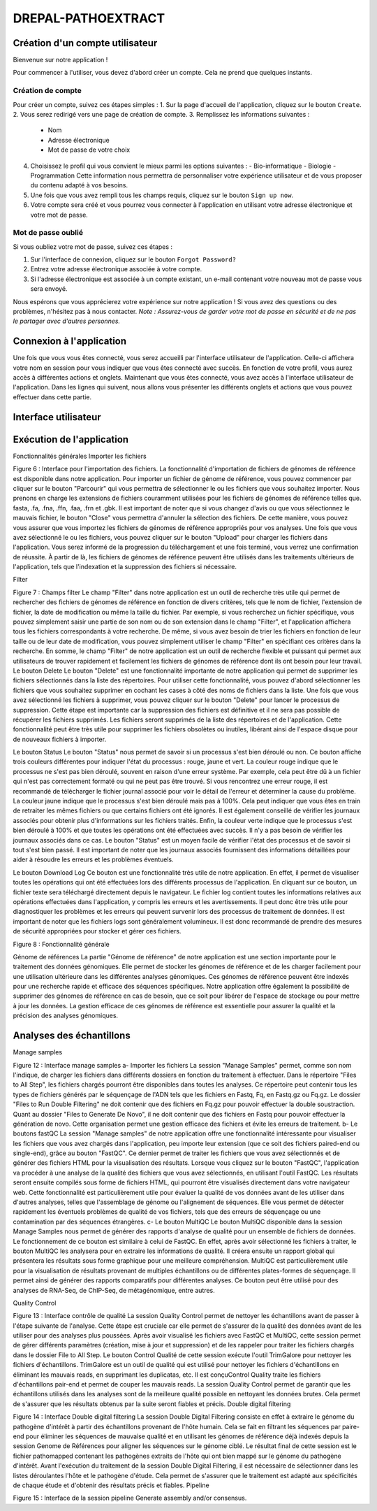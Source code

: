 DREPAL-PATHOEXTRACT
===================

Création d'un compte utilisateur
~~~~~~~~~~~~~~~~~~~~~~~~~~~~~~~~

Bienvenue sur notre application !

.. image:: ../pictures/-21504.png
   :alt: Texte alternatif de l'image

Pour commencer à l'utiliser, vous devez d'abord créer un compte. Cela ne prend que quelques instants.

Création de compte
------------------

Pour créer un compte, suivez ces étapes simples :
1. Sur la page d'accueil de l'application, cliquez sur le bouton ``Create``.
2. Vous serez redirigé vers une page de création de compte.
3. Remplissez les informations suivantes :
   - Nom
   - Adresse électronique
   - Mot de passe de votre choix
4. Choisissez le profil qui vous convient le mieux parmi les options suivantes :
   - Bio-informatique
   - Biologie
   - Programmation
   Cette information nous permettra de personnaliser votre expérience utilisateur et de vous proposer du contenu adapté à vos besoins. 
5. Une fois que vous avez rempli tous les champs requis, cliquez sur le bouton ``Sign up now``.
6. Votre compte sera créé et vous pourrez vous connecter à l'application en utilisant votre adresse électronique et votre mot de passe.

Mot de passe oublié
-------------------

Si vous oubliez votre mot de passe, suivez ces étapes :

1. Sur l'interface de connexion, cliquez sur le bouton ``Forgot Password?``
2. Entrez votre adresse électronique associée à votre compte.
3. Si l'adresse électronique est associée à un compte existant, un e-mail contenant votre nouveau mot de passe vous sera envoyé.

Nous espérons que vous apprécierez votre expérience sur notre application ! Si vous avez des questions ou des problèmes, n'hésitez pas à nous contacter.
*Note : Assurez-vous de garder votre mot de passe en sécurité et de ne pas le partager avec d'autres personnes.*



Connexion à l'application
~~~~~~~~~~~~~~~~~~~~~~~~~

Une fois que vous vous êtes connecté, vous serez accueilli par l'interface utilisateur de l'application. Celle-ci affichera votre nom en session pour vous indiquer que vous êtes connecté avec succès. En fonction de votre profil, vous aurez accès à différentes actions et onglets.
Maintenant que vous êtes connecté, vous avez accès à l'interface utilisateur de l'application. Dans les lignes qui suivent, nous allons vous présenter les différents onglets et actions que vous pouvez effectuer dans cette partie.

Interface utilisateur
~~~~~~~~~~~~~~~~~~~~~



Exécution de l'application
~~~~~~~~~~~~~~~~~~~~~



Fonctionnalités générales 
Importer les fichiers 
 
Figure 6 :  Interface pour l'importation des fichiers.
La fonctionnalité d'importation de fichiers de génomes de référence est disponible dans notre application. Pour importer un fichier de génome de référence, vous pouvez commencer par cliquer sur le bouton "Parcourir" qui vous permettra de sélectionner le ou les fichiers que vous souhaitez importer. Nous prenons en charge les extensions de fichiers couramment utilisées pour les fichiers de génomes de référence telles que. fasta, .fa, .fna, .ffn, .faa, .frn et .gbk. Il est important de noter que si vous changez d'avis ou que vous sélectionnez le mauvais fichier, le bouton "Close" vous permettra d'annuler la sélection des fichiers. De cette manière, vous pouvez vous assurer que vous importez les fichiers de génomes de référence appropriés pour vos analyses.
Une fois que vous avez sélectionné le ou les fichiers, vous pouvez cliquer sur le bouton "Upload" pour charger les fichiers dans l'application. Vous serez informé de la progression du téléchargement et une fois terminé, vous verrez une confirmation de réussite. À partir de là, les fichiers de génomes de référence peuvent être utilisés dans les traitements ultérieurs de l'application, tels que l'indexation et la suppression des fichiers si nécessaire. 

Filter 
 
Figure 7 : Champs filter
Le champ "Filter" dans notre application est un outil de recherche très utile qui permet de rechercher des fichiers de génomes de référence en fonction de divers critères, tels que le nom de fichier, l'extension de fichier, la date de modification ou même la taille du fichier.
Par exemple, si vous recherchez un fichier spécifique, vous pouvez simplement saisir une partie de son nom ou de son extension dans le champ "Filter", et l'application affichera tous les fichiers correspondants à votre recherche.
De même, si vous avez besoin de trier les fichiers en fonction de leur taille ou de leur date de modification, vous pouvez simplement utiliser le champ "Filter" en spécifiant ces critères dans la recherche.
En somme, le champ "Filter" de notre application est un outil de recherche flexible et puissant qui permet aux utilisateurs de trouver rapidement et facilement les fichiers de génomes de référence dont ils ont besoin pour leur travail.
Le bouton Delete 
Le bouton "Delete" est une fonctionnalité importante de notre application qui permet de supprimer les fichiers sélectionnés dans la liste des répertoires. Pour utiliser cette fonctionnalité, vous pouvez d'abord sélectionner les fichiers que vous souhaitez supprimer en cochant les cases à côté des noms de fichiers dans la liste.
Une fois que vous avez sélectionné les fichiers à supprimer, vous pouvez cliquer sur le bouton "Delete" pour lancer le processus de suppression. Cette étape est importante car la suppression des fichiers est définitive et il ne sera pas possible de récupérer les fichiers supprimés.
Les fichiers seront supprimés de la liste des répertoires et de l'application. Cette fonctionnalité peut être très utile pour supprimer les fichiers obsolètes ou inutiles, libérant ainsi de l'espace disque pour de nouveaux fichiers à importer.

Le bouton Status	
Le bouton "Status" nous permet de savoir si un processus s'est bien déroulé ou non. Ce bouton affiche trois couleurs différentes pour indiquer l'état du processus : rouge, jaune et vert.
La couleur rouge indique que le processus ne s'est pas bien déroulé, souvent en raison d'une erreur système. Par exemple, cela peut être dû à un fichier qui n'est pas correctement formaté ou qui ne peut pas être trouvé. Si vous rencontrez une erreur rouge, il est recommandé de télécharger le fichier journal associé pour voir le détail de l'erreur et déterminer la cause du problème.
La couleur jaune indique que le processus s'est bien déroulé mais pas à 100%. Cela peut indiquer que vous êtes en train de retraiter les mêmes fichiers ou que certains fichiers ont été ignorés. Il est également conseillé de vérifier les journaux associés pour obtenir plus d'informations sur les fichiers traités.
Enfin, la couleur verte indique que le processus s'est bien déroulé à 100% et que toutes les opérations ont été effectuées avec succès. Il n'y a pas besoin de vérifier les journaux associés dans ce cas.
Le bouton "Status" est un moyen facile de vérifier l'état des processus et de savoir si tout s'est bien passé. Il est important de noter que les journaux associés fournissent des informations détaillées pour aider à résoudre les erreurs et les problèmes éventuels.

Le bouton Download Log
Ce bouton est une fonctionnalité très utile de notre application. En effet, il permet de visualiser toutes les opérations qui ont été effectuées lors des différents processus de l'application. En cliquant sur ce bouton, un fichier texte sera téléchargé directement depuis le navigateur.
Le fichier log contient toutes les informations relatives aux opérations effectuées dans l'application, y compris les erreurs et les avertissements. Il peut donc être très utile pour diagnostiquer les problèmes et les erreurs qui peuvent survenir lors des processus de traitement de données.
Il est important de noter que les fichiers logs sont généralement volumineux. Il est donc recommandé de prendre des mesures de sécurité appropriées pour stocker et gérer ces fichiers.

 
Figure 8 : Fonctionnalité générale


Génome de références 
La partie "Génome de référence" de notre application est une section importante pour le traitement des données génomiques. Elle permet de stocker les génomes de référence et de les charger facilement pour une utilisation ultérieure dans les différentes analyses génomiques. Ces génomes de référence peuvent être indexés pour une recherche rapide et efficace des séquences spécifiques.
Notre application offre également la possibilité de supprimer des génomes de référence en cas de besoin, que ce soit pour libérer de l'espace de stockage ou pour mettre à jour les données. La gestion efficace de ces génomes de référence est essentielle pour assurer la qualité et la précision des analyses génomiques.


Analyses des échantillons 
~~~~~~~~~~~~~~~~~~~~~~~~~

Manage samples 
 
Figure 12 : Interface manage samples
a-	Importer les fichiers 
La session "Manage Samples" permet, comme son nom l'indique, de charger les fichiers dans différents dossiers en fonction du traitement à effectuer. Dans le répertoire "Files to All Step", les fichiers chargés pourront être disponibles dans toutes les analyses. Ce répertoire peut contenir tous les types de fichiers générés par le séquençage de l'ADN tels que les fichiers en Fastq, Fq, en Fastq.gz ou Fq.gz.
Le dossier "Files to Run Double Filtering" ne doit contenir que des fichiers en Fq.gz pour pouvoir effectuer la double soustraction. Quant au dossier "Files to Generate De Novo", il ne doit contenir que des fichiers en Fastq pour pouvoir effectuer la génération de novo.
Cette organisation permet une gestion efficace des fichiers et évite les erreurs de traitement.
b-	Le boutons fastQC
La session "Manage samples" de notre application offre une fonctionnalité intéressante pour visualiser les fichiers que vous avez chargés dans l'application, peu importe leur extension (que ce soit des fichiers paired-end ou single-end), grâce au bouton "FastQC". Ce dernier permet de traiter les fichiers que vous avez sélectionnés et de générer des fichiers HTML pour la visualisation des résultats. 
Lorsque vous cliquez sur le bouton "FastQC", l'application va procéder à une analyse de la qualité des fichiers que vous avez sélectionnés, en utilisant l'outil FastQC. Les résultats seront ensuite compilés sous forme de fichiers HTML, qui pourront être visualisés directement dans votre navigateur web.
Cette fonctionnalité est particulièrement utile pour évaluer la qualité de vos données avant de les utiliser dans d'autres analyses, telles que l'assemblage de génome ou l'alignement de séquences. Elle vous permet de détecter rapidement les éventuels problèmes de qualité de vos fichiers, tels que des erreurs de séquençage ou une contamination par des séquences étrangères.
c-	Le bouton MultiQC
Le bouton MultiQC disponible dans la session Manage Samples nous permet de générer des rapports d'analyse de qualité pour un ensemble de fichiers de données. Le fonctionnement de ce bouton est similaire à celui de FastQC. En effet, après avoir sélectionné les fichiers à traiter, le bouton MultiQC les analysera pour en extraire les informations de qualité. Il créera ensuite un rapport global qui présentera les résultats sous forme graphique pour une meilleure compréhension.
MultiQC est particulièrement utile pour la visualisation de résultats provenant de multiples échantillons ou de différentes plates-formes de séquençage. Il permet ainsi de générer des rapports comparatifs pour différentes analyses. Ce bouton peut être utilisé pour des analyses de RNA-Seq, de ChIP-Seq, de métagénomique, entre autres.

Quality Control
 
Figure 13 : Interface contrôle de qualité
La session Quality Control permet de nettoyer les échantillons avant de passer à l'étape suivante de l'analyse. Cette étape est cruciale car elle permet de s'assurer de la qualité des données avant de les utiliser pour des analyses plus poussées. Après avoir visualisé les fichiers avec FastQC et MultiQC, cette session permet de gérer différents paramètres (création, mise à jour et suppression) et de les rappeler pour traiter les fichiers chargés dans le dossier File to All Step.
Le bouton Control Qualité de cette session exécute l'outil TrimGalore pour nettoyer les fichiers d'échantillons. TrimGalore est un outil de qualité qui est utilisé pour nettoyer les fichiers d'échantillons en éliminant les mauvais reads, en supprimant les duplicatas, etc. Il est conçuControl Quality traite les fichiers d'échantillons pair-end et permet de couper les mauvais reads.
La session Quality Control permet de garantir que les échantillons utilisés dans les analyses sont de la meilleure qualité possible en nettoyant les données brutes. Cela permet de s'assurer que les résultats obtenus par la suite seront fiables et précis.
Double digital filtering
 
Figure 14 : Interface Double digital filtering
La session Double Digital Filtering consiste en effet à extraire le génome du pathogène d'intérêt à partir des échantillons provenant de l'hôte humain. Cela se fait en filtrant les séquences par paire-end pour éliminer les séquences de mauvaise qualité et en utilisant les génomes de référence déjà indexés depuis la session Genome de Références pour aligner les séquences sur le génome ciblé. Le résultat final de cette session est le fichier pathomapped contenant les pathogènes extraits de l'hôte qui ont bien mappé sur le génome du pathogène d'intérêt. Avant l'exécution du traitement de la session Double Digital Filtering, il est nécessaire de sélectionner dans les listes déroulantes l'hôte et le pathogène d'étude. Cela permet de s'assurer que le traitement est adapté aux spécificités de chaque étude et d'obtenir des résultats précis et fiables.
Pipeline
 
Figure 15 : Interface de la session pipeline
Generate assembly and/or consensus.



